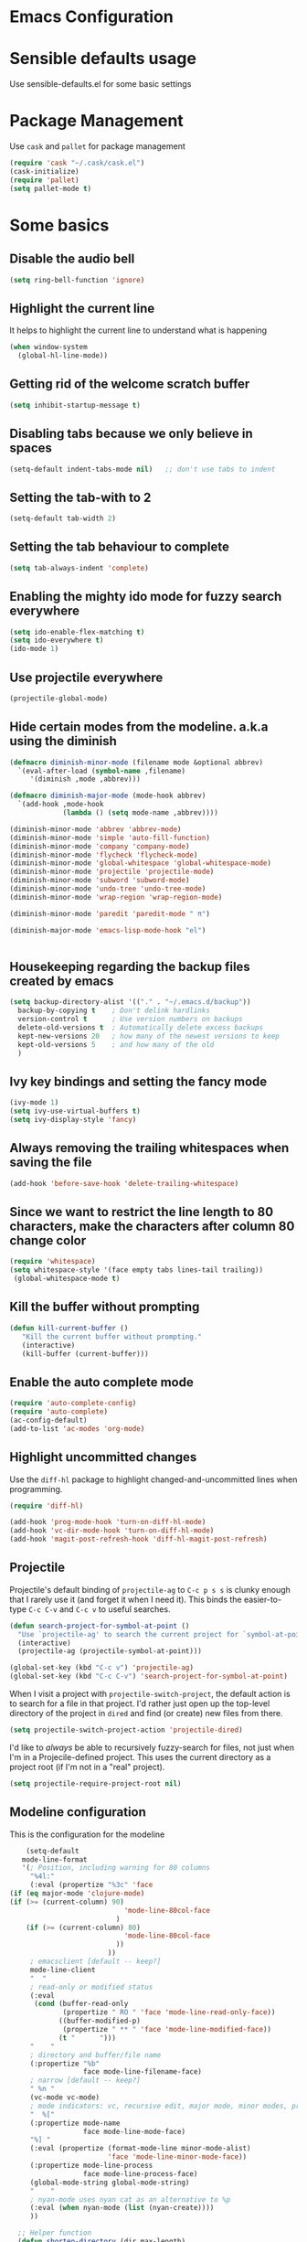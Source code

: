 * Emacs Configuration

* Sensible defaults usage

Use sensible-defaults.el for some basic settings

* Package Management

Use =cask= and =pallet= for package management

#+BEGIN_SRC emacs-lisp
(require 'cask "~/.cask/cask.el")
(cask-initialize)
(require 'pallet)
(setq pallet-mode t)
#+END_SRC

* Some basics
** Disable the audio bell

#+BEGIN_SRC emacs-lisp
(setq ring-bell-function 'ignore)
#+END_SRC

** Highlight the current line

It helps to highlight the current line to understand what is happening

#+BEGIN_SRC emacs-lisp
(when window-system
  (global-hl-line-mode))
#+END_SRC

** Getting rid of the welcome scratch buffer

#+BEGIN_SRC emacs-lisp
(setq inhibit-startup-message t)
#+END_SRC

** Disabling tabs because we only believe in spaces

#+BEGIN_SRC emacs-lisp
(setq-default indent-tabs-mode nil)   ;; don't use tabs to indent
#+END_SRC

** Setting the tab-with to 2

#+BEGIN_SRC emacs-lisp
(setq-default tab-width 2)
#+END_SRC

** Setting the tab behaviour to complete

#+BEGIN_SRC emacs-lisp
(setq tab-always-indent 'complete)
#+END_SRC

** Enabling the mighty ido mode for fuzzy search everywhere

#+BEGIN_SRC emacs-lisp
(setq ido-enable-flex-matching t)
(setq ido-everywhere t)
(ido-mode 1)
#+END_SRC
** Use projectile everywhere

#+BEGIN_SRC emacs-lisp
  (projectile-global-mode)
#+END_SRC

** Hide certain modes from the modeline. a.k.a using the diminish

#+BEGIN_SRC emacs-lisp
(defmacro diminish-minor-mode (filename mode &optional abbrev)
  `(eval-after-load (symbol-name ,filename)
     '(diminish ,mode ,abbrev)))

(defmacro diminish-major-mode (mode-hook abbrev)
  `(add-hook ,mode-hook
             (lambda () (setq mode-name ,abbrev))))

(diminish-minor-mode 'abbrev 'abbrev-mode)
(diminish-minor-mode 'simple 'auto-fill-function)
(diminish-minor-mode 'company 'company-mode)
(diminish-minor-mode 'flycheck 'flycheck-mode)
(diminish-minor-mode 'global-whitespace 'global-whitespace-mode)
(diminish-minor-mode 'projectile 'projectile-mode)
(diminish-minor-mode 'subword 'subword-mode)
(diminish-minor-mode 'undo-tree 'undo-tree-mode)
(diminish-minor-mode 'wrap-region 'wrap-region-mode)

(diminish-minor-mode 'paredit 'paredit-mode " π")

(diminish-major-mode 'emacs-lisp-mode-hook "el")


#+END_SRC

** Housekeeping regarding the backup files created by emacs

#+BEGIN_SRC emacs-lisp
(setq backup-directory-alist '(("." . "~/.emacs.d/backup"))
  backup-by-copying t    ; Don't delink hardlinks
  version-control t      ; Use version numbers on backups
  delete-old-versions t  ; Automatically delete excess backups
  kept-new-versions 20   ; how many of the newest versions to keep
  kept-old-versions 5    ; and how many of the old
  )
#+END_SRC

** Ivy key bindings and setting the fancy mode

#+BEGIN_SRC emacs-lisp
(ivy-mode 1)
(setq ivy-use-virtual-buffers t)
(setq ivy-display-style 'fancy)
#+END_SRC

** Always removing the trailing whitespaces when saving the file

#+BEGIN_SRC emacs-lisp
(add-hook 'before-save-hook 'delete-trailing-whitespace)
#+END_SRC

** Since we want to restrict the line length to 80 characters, make the characters after column 80 change color

#+BEGIN_SRC emacs-lisp
(require 'whitespace)
(setq whitespace-style '(face empty tabs lines-tail trailing))
 (global-whitespace-mode t)
#+END_SRC

** Kill the buffer without prompting
#+BEGIN_SRC emacs-lisp
 (defun kill-current-buffer ()
    "Kill the current buffer without prompting."
    (interactive)
    (kill-buffer (current-buffer)))
#+END_SRC

** Enable the auto complete mode
#+BEGIN_SRC emacs-lisp
(require 'auto-complete-config)
(require 'auto-complete)
(ac-config-default)
(add-to-list 'ac-modes 'org-mode)
#+END_SRC

** Highlight uncommitted changes

Use the =diff-hl= package to highlight changed-and-uncommitted lines when
programming.

#+BEGIN_SRC emacs-lisp
  (require 'diff-hl)

  (add-hook 'prog-mode-hook 'turn-on-diff-hl-mode)
  (add-hook 'vc-dir-mode-hook 'turn-on-diff-hl-mode)
  (add-hook 'magit-post-refresh-hook 'diff-hl-magit-post-refresh)
#+END_SRC

** Projectile

Projectile's default binding of =projectile-ag= to =C-c p s s= is clunky enough
that I rarely use it (and forget it when I need it). This binds the
easier-to-type =C-c C-v= and =C-c v= to useful searches.

#+BEGIN_SRC emacs-lisp
  (defun search-project-for-symbol-at-point ()
    "Use `projectile-ag' to search the current project for `symbol-at-point'."
    (interactive)
    (projectile-ag (projectile-symbol-at-point)))

  (global-set-key (kbd "C-c v") 'projectile-ag)
  (global-set-key (kbd "C-c C-v") 'search-project-for-symbol-at-point)
#+END_SRC

When I visit a project with =projectile-switch-project=, the default action is
to search for a file in that project. I'd rather just open up the top-level
directory of the project in =dired= and find (or create) new files from there.

#+BEGIN_SRC emacs-lisp
  (setq projectile-switch-project-action 'projectile-dired)
#+END_SRC

I'd like to /always/ be able to recursively fuzzy-search for files, not just
when I'm in a Projecile-defined project. This uses the current directory as a
project root (if I'm not in a "real" project).

#+BEGIN_SRC emacs-lisp
  (setq projectile-require-project-root nil)
#+END_SRC

** Modeline configuration
   This is the configuration for the modeline
#+BEGIN_SRC emacs-lisp
    (setq-default
   mode-line-format
   '(; Position, including warning for 80 columns
     "%4l:"
     (:eval (propertize "%3c" 'face
(if (eq major-mode 'clojure-mode)
(if (>= (current-column) 90)
                            'mode-line-80col-face
                          )
    (if (>= (current-column) 80)
                            'mode-line-80col-face
                          ))
                        ))
     ; emacsclient [default -- keep?]
     mode-line-client
     "  "
     ; read-only or modified status
     (:eval
      (cond (buffer-read-only
             (propertize " RO " 'face 'mode-line-read-only-face))
            ((buffer-modified-p)
             (propertize " ** " 'face 'mode-line-modified-face))
            (t "      ")))
     "    "
     ; directory and buffer/file name
     (:propertize "%b"
                  face mode-line-filename-face)
     ; narrow [default -- keep?]
     " %n "
     (vc-mode vc-mode)
     ; mode indicators: vc, recursive edit, major mode, minor modes, process, global
     "  %["
     (:propertize mode-name
                  face mode-line-mode-face)
     "%] "
     (:eval (propertize (format-mode-line minor-mode-alist)
                        'face 'mode-line-minor-mode-face))
     (:propertize mode-line-process
                  face mode-line-process-face)
     (global-mode-string global-mode-string)
     "    "
     ; nyan-mode uses nyan cat as an alternative to %p
     (:eval (when nyan-mode (list (nyan-create))))
     ))

  ;; Helper function
  (defun shorten-directory (dir max-length)
    "Show up to `max-length' characters of a directory name `dir'."
    (let ((path (reverse (split-string (abbreviate-file-name dir) "/")))
          (output ""))
      (when (and path (equal "" (car path)))
        (setq path (cdr path)))
      (while (and path (< (length output) (- max-length 4)))
        (setq output (concat (car path) "/" output))
        (setq path (cdr path)))
      (when path
        (setq output (concat ".../" output)))
      output))

  ;; Extra mode line faces
  (make-face 'mode-line-read-only-face)
  (make-face 'mode-line-modified-face)
  (make-face 'mode-line-folder-face)
  (make-face 'mode-line-filename-face)
  (make-face 'mode-line-position-face)
  (make-face 'mode-line-mode-face)
  (make-face 'mode-line-minor-mode-face)
  (make-face 'mode-line-process-face)
  (make-face 'mode-line-80col-face)

  (set-face-attribute 'mode-line nil
      :foreground "gray60" :background "gray20"
      :inverse-video nil
      :box '(:line-width 6 :color "gray20" :style nil))
  (set-face-attribute 'mode-line-inactive nil
      :foreground "gray80" :background "gray40"
      :inverse-video nil
      :box '(:line-width 6 :color "gray40" :style nil))

  (set-face-attribute 'mode-line-read-only-face nil
      :inherit 'mode-line-face
      :foreground "#4271ae"
      :box '(:line-width 2 :color "#4271ae"))
  (set-face-attribute 'mode-line-modified-face nil
      :inherit 'mode-line-face
      :foreground "#c82829"
      :background "#ffffff"
      :box '(:line-width 2 :color "#c82829"))
  (set-face-attribute 'mode-line-folder-face nil
      :inherit 'mode-line-face
      :foreground "gray60")
  (set-face-attribute 'mode-line-filename-face nil
      :inherit 'mode-line-face
      :foreground "#eab700"
      :weight 'bold)
  (set-face-attribute 'mode-line-position-face nil
      :inherit 'mode-line-face
      :family "Inconsolata" :height 100)
  (set-face-attribute 'mode-line-mode-face nil
      :inherit 'mode-line-face
      :foreground "gray80")
  (set-face-attribute 'mode-line-minor-mode-face nil
      :inherit 'mode-line-mode-face
      :foreground "gray40"
      :height 110)
  (set-face-attribute 'mode-line-process-face nil
      :inherit 'mode-line-face
      :foreground "#718c00")
  (set-face-attribute 'mode-line-80col-face nil
      :inherit 'mode-line-face
      :foreground "black" :background "#eab700")
#+END_SRC
** Undotree
    #+BEGIN_SRC emacs-lisp
      (setq global-undo-tree-mode 1)
    #+END_SRC
* UI Preferences

** Dont use the toolbar or menubar so turning it off
#+BEGIN_SRC emacs-lisp
(tool-bar-mode 0)
(menu-bar-mode 0)
(when window-system
(scroll-bar-mode -1))
#+END_SRC

** Use fancy lambdas

#+BEGIN_SRC emacs-lisp
(global-prettify-symbols-mode t)
#+END_SRC

** Customise the solarize-theme

#+BEGIN_SRC emacs-lisp
(defun apply-custom-theme()
(setq solarized-height-minus-1 1.0)
(setq solarized-height-plus-1 1.0)
(setq solarized-height-plus-2 1.0)
(setq solarized-height-plus-3 1.0)
(setq solarized-height-plus-4 1.0)
(setq solarized-scale-org-headlines nil)
(setq solarized-high-contrast-mode-line t)
(load-theme 'solarized-dark t))
#+END_SRC

** Apply the solarized-dark theme

#+BEGIN_SRC emacs-lisp
(apply-custom-theme)
#+END_SRC

** Customise the fonts and font size

This magic code will help setting the font size and the new "Inconsolata" font for all the frames that are opened up.
It also maps the key bindings to increase and decrease the font size.

#+BEGIN_SRC emacs-lisp
(setq default-font "Inconsolata")
(setq default-font-size 16)
(setq current-font-size default-font-size)

(setq font-change-increment 1.1)

(defun font-code ()
  "Return a string representing the current font (like \"Inconsolata-14\")."
  (concat default-font "-" (number-to-string current-font-size)))

(defun set-font-size ()
  "Set the font to `default-font' at `current-font-size'.
Set that for the current frame, and also make it the default for
other, future frames."
  (let ((font-code (font-code)))
    (add-to-list 'default-frame-alist (cons 'font font-code))
    (set-frame-font font-code)))

(defun reset-font-size ()
  "Change font size back to `default-font-size'."
  (interactive)
  (setq current-font-size default-font-size)
  (set-font-size))

(defun increase-font-size ()
  "Increase current font size by a factor of `font-change-increment'."
  (interactive)
  (setq current-font-size
        (ceiling (* current-font-size font-change-increment)))
  (set-font-size))

(defun decrease-font-size ()
  "Decrease current font size by a factor of `font-change-increment', down to a minimum size of 1."
  (interactive)
  (setq current-font-size
        (max 1
             (floor (/ current-font-size font-change-increment))))
  (set-font-size))

(define-key global-map (kbd "C-)") 'reset-font-size)
(define-key global-map (kbd "C-+") 'increase-font-size)
(define-key global-map (kbd "C-=") 'increase-font-size)
(define-key global-map (kbd "C-_") 'decrease-font-size)
(define-key global-map (kbd "C--") 'decrease-font-size)

(reset-font-size)

#+END_SRC

* evil-mode
** Configuration of =evil-mode=

#+BEGIN_SRC emacs-lisp
(evil-mode 1)
#+END_SRC

** Enable the global evil surround mode everywhere

#+BEGIN_SRC emacs-lisp
(global-evil-surround-mode 1)
#+END_SRC

** Enable the C-p key binding for project navigation

#+BEGIN_SRC emacs-lisp
(define-key evil-normal-state-map (kbd "C-p") 'projectile-find-file)
#+END_SRC

** Enable the global leader and set the key

#+BEGIN_SRC emacs-lisp
(global-evil-leader-mode 1)
#+END_SRC

** Smart Parens configuration

Smartparens help to match the parens and complete them in smart way. This setting is to
ensure that smart parens are enabled in evil mode as well

#+BEGIN_SRC emacs-lisp
(smartparens-global-mode 1)
(evil-smartparens-mode 1)
(show-smartparens-global-mode 1)
#+END_SRC

** Evil leader configuration

#+BEGIN_SRC emacs-lisp
(evil-leader/set-leader ",")
(evil-leader/set-key
"b" 'switch-to-buffer
"r" 'split-window-right
"n" 'other-window
"d" 'split-window-below
"u" 'undo-tree-visualize)
#+END_SRC

** Magit with evil
Use =evil= keybindings with =magit=:

#+BEGIN_SRC emacs-lisp
  (require 'evil-magit)
#+END_SRC
** Using the evil-cursors
   #+BEGIN_SRC emacs-lisp
     (setq global-evil-mc-mode 1)
   #+END_SRC
** Using the evil-commentary
   #+BEGIN_SRC emacs-lisp
     (setq evil-commentary-mode 1)
   #+END_SRC
* Jenkins setup
This is used at work only.
#+BEGIN_SRC emacs-lisp
  (evil-leader/set-key
  "b" 'jenkins--call-build-job-from-main-screen
  "J" 'jenkins-enter-job
  "R" 'jenkins--refresh-job-from-job-screen)
#+END_SRC
* Clojure configurations

#+BEGIN_SRC emacs-lisp
(require 'smartparens)
(require 'evil-smartparens)
(setq sp-base-key-bindings 'paredit)
(setq sp-autoskip-closing-pair 'always)
(setq sp-hybrid-kill-entire-symbol nil)
(sp-use-paredit-bindings)
(smartparens-strict-mode t)

#+END_SRC

Our clojure allows 90 characters line length so for clojure files change the restriction to 90 characters

#+BEGIN_SRC emacs-lisp
(setq whitespace-line-column nil)
(add-hook 'clojure-mode-hook '(lambda () (setq fill-column 90)))
#+END_SRC

** Cider settings
**** Basic settings
Basic cider settings to map the leader key shortcut and disable the banner.

#+BEGIN_SRC emacs-lisp
(setq cider-repl-help-banner nil)
(evil-leader/set-key
"c" 'cider-connect)
#+END_SRC
**** Enable auto-complete
#+BEGIN_SRC emacs-lisp
(require 'ac-cider)
(add-hook 'cider-mode-hook 'ac-flyspell-workaround)
(add-hook 'cider-mode-hook 'ac-cider-setup)
(add-hook 'cider-repl-mode-hook 'ac-cider-setup)
(eval-after-load "auto-complete"
'(progn
(add-to-list 'ac-modes 'cider-mode)
(add-to-list 'ac-modes 'cider-repl-mode)))

(evil-set-initial-state 'cider-repl-mode 'emacs)

#+END_SRC

* Javascript configurations
** Set the indentation to 2 spaces for javascript
  #+BEGIN_SRC emacs-lisp
    (setq javascript-indent-level 2)
  #+END_SRC
* Publishing and task management with Org-mode
** Display preferences

I like to see an outline of pretty bullets instead of a list of asterisks.

#+BEGIN_SRC emacs-lisp
  (add-hook 'org-mode-hook
            (lambda ()
              (org-bullets-mode t)))
#+END_SRC

I like seeing a little downward-pointing arrow instead of the usual ellipsis
(=...=) that org displays when there's stuff under a header.

#+BEGIN_SRC emacs-lisp
  (setq org-ellipsis "⤵")
#+END_SRC

Use syntax highlighting in source blocks while editing.

#+BEGIN_SRC emacs-lisp
  (setq org-src-fontify-natively t)
#+END_SRC

Make TAB act as if it were issued in a buffer of the language's major mode.

#+BEGIN_SRC emacs-lisp
  (setq org-src-tab-acts-natively t)
#+END_SRC

** Task and org-capture management

Store my org files in =~/org=, maintain an inbox in Dropbox, define the location
of an index file (my main todo list), and archive finished tasks in
=~/org/archive.org=

#+BEGIN_SRC emacs-lisp
  (setq org-directory "~/org")

  (defun org-file-path (filename)
    "Return the absolute address of an org file, given its relative name."
    (concat (file-name-as-directory org-directory) filename))

  (setq org-index-file (org-file-path "index.org"))
  (setq org-archive-location
        (concat (org-file-path "archive.org") "::* From %s"))
#+END_SRC

I store all my todos in =~/org/index.org=, so I'd like to derive my agenda from
there.

#+BEGIN_SRC emacs-lisp
  (setq org-agenda-files (list org-index-file))
#+END_SRC

Hitting =C-c C-x C-s= will mark a todo as done and move it to an appropriate
place in the archive.

#+BEGIN_SRC emacs-lisp
  (defun mark-done-and-archive ()
    "Mark the state of an org-mode item as DONE and archive it."
    (interactive)
    (org-todo 'done)
    (org-archive-subtree))

  (define-key org-mode-map (kbd "C-c C-x C-s") 'mark-done-and-archive)
#+END_SRC

Record the time that a todo was archived.

#+BEGIN_SRC emacs-lisp
  (setq org-log-done 'time)
#+END_SRC

Mapping the key to capture the tasks
#+BEGIN_SRC emacs-lisp
(evil-leader/set-key
"t" 'org-capture)
#+END_SRC

**** Capturing tasks
I like to capture tasks in todo at different points from the project. Configuring some keys to capture tasks

#+BEGIN_SRC emacs-lisp
(evil-leader/set-key
"t" 'org-capture)
#+END_SRC

Define a few common tasks as capture templates. Specifically, I frequently:

- Record work related todos in =~/org/work.org=,
- Keep personal project todo list in =~/org/personal.org=, and
- Maintain a misc todo list in =~/org/index.org=.

#+BEGIN_SRC emacs-lisp
       (setq org-capture-templates
             '(("w" "Work todos"
                entry
                (file (org-file-path "work.org"))
                "* TODO %?\n %a")
               ("p" "Project todos"
                entry
                (file (org-file-path "personal.org"))
  "* TODO %?\n")
               ("m" "Miscellanous todos"
                entry
                (file (org-file-path "misc.org")))
               ))
#+END_SRC

When I'm starting an org capture template I'd like to begin in insert mode. I'm
opening it up in order to start typing something, so this skips a step.

#+BEGIN_SRC emacs-lisp
  (add-hook 'org-capture-mode-hook 'evil-insert-state)
#+END_SRC
